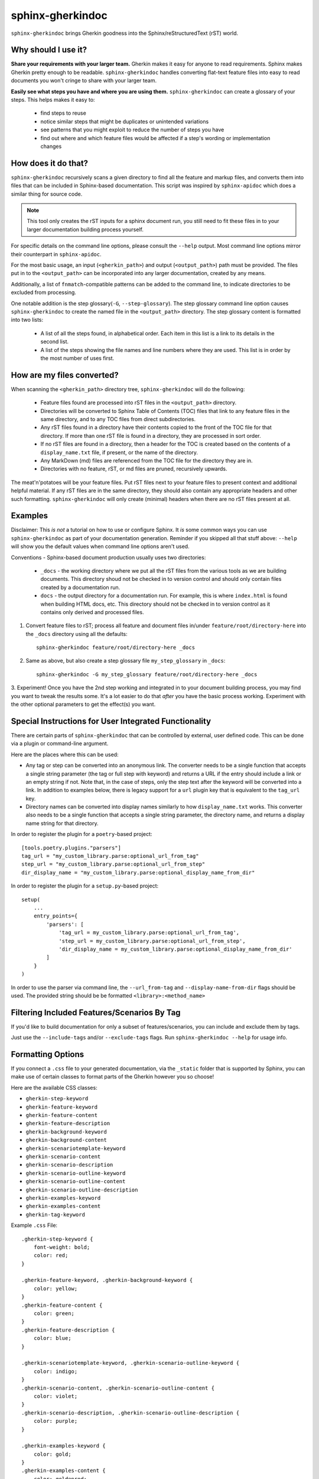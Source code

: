 sphinx-gherkindoc
=================

``sphinx-gherkindoc`` brings Gherkin goodness
into the Sphinx/reStructuredText (rST) world.

Why should I use it?
--------------------

**Share your requirements with your larger team.**
Gherkin makes it easy for anyone to read requirements.
Sphinx makes Gherkin pretty enough to be readable.
``sphinx-gherkindoc`` handles converting flat-text feature files
into easy to read documents you won't cringe to share with your larger team.

**Easily see what steps you have and where you are using them.**
``sphinx-gherkindoc`` can create a glossary of your steps.
This helps makes it easy to:

   * find steps to reuse
   * notice similar steps that might be duplicates or unintended variations
   * see patterns that you might exploit to reduce the number of steps you have
   * find out where and which feature files would be affected
     if a step's wording or implementation changes


How does it do that?
--------------------

``sphinx-gherkindoc`` recursively scans a given directory
to find all the feature and markup files,
and converts them into files
that can be included in Sphinx-based documentation.
This script was inspired by ``sphinx-apidoc``
which does a similar thing for source code.

.. Note::

    This tool only creates the rST inputs for a sphinx document run,
    you still need to fit these files
    in to your larger documentation building process yourself.

For specific details on the command line options,
please consult the ``--help`` output.
Most command line options mirror their counterpart in ``sphinx-apidoc``.

For the most basic usage, an input (``<gherkin_path>``)
and output (``<output_path>``) path must be provided.
The files put in to the ``<output_path>``
can be incorporated into any larger documentation,
created by any means.

Additionally, a list of ``fnmatch``-compatible patterns can be added
to the command line,
to indicate directories to be excluded from processing.

One notable addition is the step glossary(``-G``, ``--step-glossary``).
The step glossary command line option causes ``sphinx-gherkindoc``
to create the named file in the ``<output_path>`` directory.
The step glossary content is formatted into two lists:

   * A list of all the steps found, in alphabetical order.
     Each item in this list is a link to its details in the second list.
   * A list of the steps showing the file names and line numbers
     where they are used.
     This list is in order by the most number of uses first.


How are my files converted?
---------------------------

When scanning the ``<gherkin_path>`` directory tree,
``sphinx-gherkindoc`` will do the following:

   * Feature files found
     are processed into rST files in the ``<output_path>`` directory.
   * Directories will be converted to Sphinx Table of Contents (TOC) files that
     link to any feature files in the same directory,
     and to any TOC files from direct subdirectories.
   * Any rST files found in a directory have their contents copied
     to the front of the TOC file for that directory.
     If more than one rST file is found in a directory,
     they are processed in sort order.
   * If no rST files are found in a directory,
     then a header for the TOC is created based
     on the contents of a ``display_name.txt`` file, if present,
     or the name of the directory.
   * Any MarkDown (md) files are referenced
     from the TOC file for the directory they are in.
   * Directories with no feature, rST, or md files are pruned,
     recursively upwards.


The meat'n'potatoes will be your feature files.
Put rST files next to your feature files
to present context and additional helpful material.
If any rST files are in the same directory,
they should also contain any appropriate headers
and other such formatting.
``sphinx-gherkindoc`` will only create (minimal) headers when
there are no rST files present at all.


Examples
--------

Disclaimer: This `is not` a tutorial on how to use or configure Sphinx.
It `is` some common ways you can use ``sphinx-gherkindoc``
as part of your documentation generation.
Reminder if you skipped all that stuff above:
``--help`` will show you the default values
when command line options aren't used.

Conventions - Sphinx-based document production usually uses two directories:

    * ``_docs`` - the working directory where we put all the rST files
      from the various tools as we are building documents.
      This directory shoud not be checked in to version control
      and should only contain files created by a documentation run.
    * ``docs`` - the output directory for a documentation run.
      For example, this is where ``index.html`` is found
      when building HTML docs, etc.
      This directory should not be checked in to version control
      as it contains only derived and processed files.


1. Convert feature files to rST;
   process all feature and document files
   in/under ``feature/root/directory-here`` into the ``_docs`` directory
   using all the defaults::

       sphinx-gherkindoc feature/root/directory-here _docs

2. Same as above,
   but also create a step glossary file ``my_step_glossary`` in ``_docs``::

       sphinx-gherkindoc -G my_step_glossary feature/root/directory-here _docs

3. Experiment!
Once you have the 2nd step working
and integrated in to your document building process,
you may find you want to tweak the results some.
It's a lot easier to do that `after` you have the basic process working.
Experiment with the other optional parameters
to get the effect(s) you want.

Special Instructions for User Integrated Functionality
------------------------------------------------------

There are certain parts of ``sphinx-gherkindoc``
that can be controlled by external, user defined code.
This can be done via a plugin or command-line argument.

Here are the places where this can be used:

- Any tag or step can be converted into an anonymous link.
  The converter needs to be a single function
  that accepts a single string parameter
  (the tag or full step with keyword)
  and returns a URL if the entry should include a link
  or an empty string if not.
  Note that, in the case of steps,
  only the step text after the keyword
  will be converted into a link.
  In addition to examples below,
  there is legacy support for a ``url`` plugin key
  that is equivalent to the ``tag_url`` key.
- Directory names can be converted into display names
  similarly to how ``display_name.txt`` works.
  This converter also needs to be a single function
  that accepts a single string parameter, the directory name,
  and returns a display name string for that directory.

In order to register the plugin for a ``poetry``-based project::

    [tools.poetry.plugins."parsers"]
    tag_url = "my_custom_library.parse:optional_url_from_tag"
    step_url = "my_custom_library.parse:optional_url_from_step"
    dir_display_name = "my_custom_library.parse:optional_display_name_from_dir"

In order to register the plugin for a ``setup.py``-based project::

    setup(
        ...
        entry_points={
            'parsers': [
                'tag_url = my_custom_library.parse:optional_url_from_tag',
                'step_url = my_custom_library.parse:optional_url_from_step',
                'dir_display_name = my_custom_library.parse:optional_display_name_from_dir'
            ]
        }
    )

In order to use the parser via command line,
the ``--url_from-tag`` and ``--display-name-from-dir`` flags should be used.
The provided string should be be formatted ``<library>:<method_name>``

Filtering Included Features/Scenarios By Tag
--------------------------------------------

If you'd like to build documentation for only a subset of features/scenarios,
you can include and exclude them by tags.

Just use the ``--include-tags`` and/or ``--exclude-tags`` flags.
Run ``sphinx-gherkindoc --help`` for usage info.

Formatting Options
------------------

If you connect a ``.css`` file to your generated documentation,
via the ``_static`` folder that is supported by Sphinx,
you can make use of certain classes to format parts of the Gherkin
however you so choose!

Here are the available CSS classes:

- ``gherkin-step-keyword``
- ``gherkin-feature-keyword``
- ``gherkin-feature-content``
- ``gherkin-feature-description``
- ``gherkin-background-keyword``
- ``gherkin-background-content``
- ``gherkin-scenariotemplate-keyword``
- ``gherkin-scenario-content``
- ``gherkin-scenario-description``
- ``gherkin-scenario-outline-keyword``
- ``gherkin-scenario-outline-content``
- ``gherkin-scenario-outline-description``
- ``gherkin-examples-keyword``
- ``gherkin-examples-content``
- ``gherkin-tag-keyword``


Example ``.css`` File::

    .gherkin-step-keyword {
        font-weight: bold;
        color: red;
    }

    .gherkin-feature-keyword, .gherkin-background-keyword {
        color: yellow;
    }
    .gherkin-feature-content {
        color: green;
    }
    .gherkin-feature-description {
        color: blue;
    }

    .gherkin-scenariotemplate-keyword, .gherkin-scenario-outline-keyword {
        color: indigo;
    }
    .gherkin-scenario-content, .gherkin-scenario-outline-content {
        color: violet;
    }
    .gherkin-scenario-description, .gherkin-scenario-outline-description {
        color: purple;
    }

    .gherkin-examples-keyword {
        color: gold;
    }
    .gherkin-examples-content {
        color: goldenrod;
    }

    .gherkin-tag-keyword {
        color: salmon;
    }

.. note::

    Your ``.css`` can have any name. As long as it is in the ``_static`` folder,
    Sphinx will integrate it into the generated HTML.
    Sphinx officially documents `adding a CSS file via the Application API`_


.. _`adding a CSS file via the Application API`: https://www.sphinx-doc.org/en/master/extdev/appapi.html#sphinx.application.Sphinx.add_css_file
